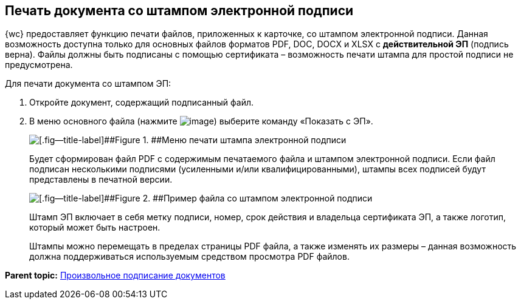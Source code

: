 
== Печать документа со штампом электронной подписи

{wc} предоставляет функцию печати файлов, приложенных к карточке, со штампом электронной подписи. Данная возможность доступна только для основных файлов форматов PDF, DOC, DOCX и XLSX с *действительной ЭП* (подпись верна). Файлы должны быть подписаны с помощью сертификата – возможность печати штампа для простой подписи не предусмотрена.

Для печати документа со штампом ЭП:

. Откройте документ, содержащий подписанный файл.
. В меню основного файла (нажмите image:buttons/verticalDots.png[image]) выберите команду «Показать с ЭП».
+
image::printDigitalSignatureStamp.png[[.fig--title-label]##Figure 1. ##Меню печати штампа электронной подписи]
+
Будет сформирован файл PDF с содержимым печатаемого файла и штампом электронной подписи. Если файл подписан несколькими подписями (усиленными и/или квалифицированными), штампы всех подписей будут представлены в печатной версии.
+
image::fileWirhDSStamp.png[[.fig--title-label]##Figure 2. ##Пример файла со штампом электронной подписи]
+
Штамп ЭП включает в себя метку подписи, номер, срок действия и владельца сертификата ЭП, а также логотип, который может быть настроен.
+
Штампы можно перемещать в пределах страницы PDF файла, а также изменять их размеры – данная возможность должна поддерживаться используемым средством просмотра PDF файлов.

*Parent topic:* xref:dcard_file_signature_add.adoc[Произвольное подписание документов]
